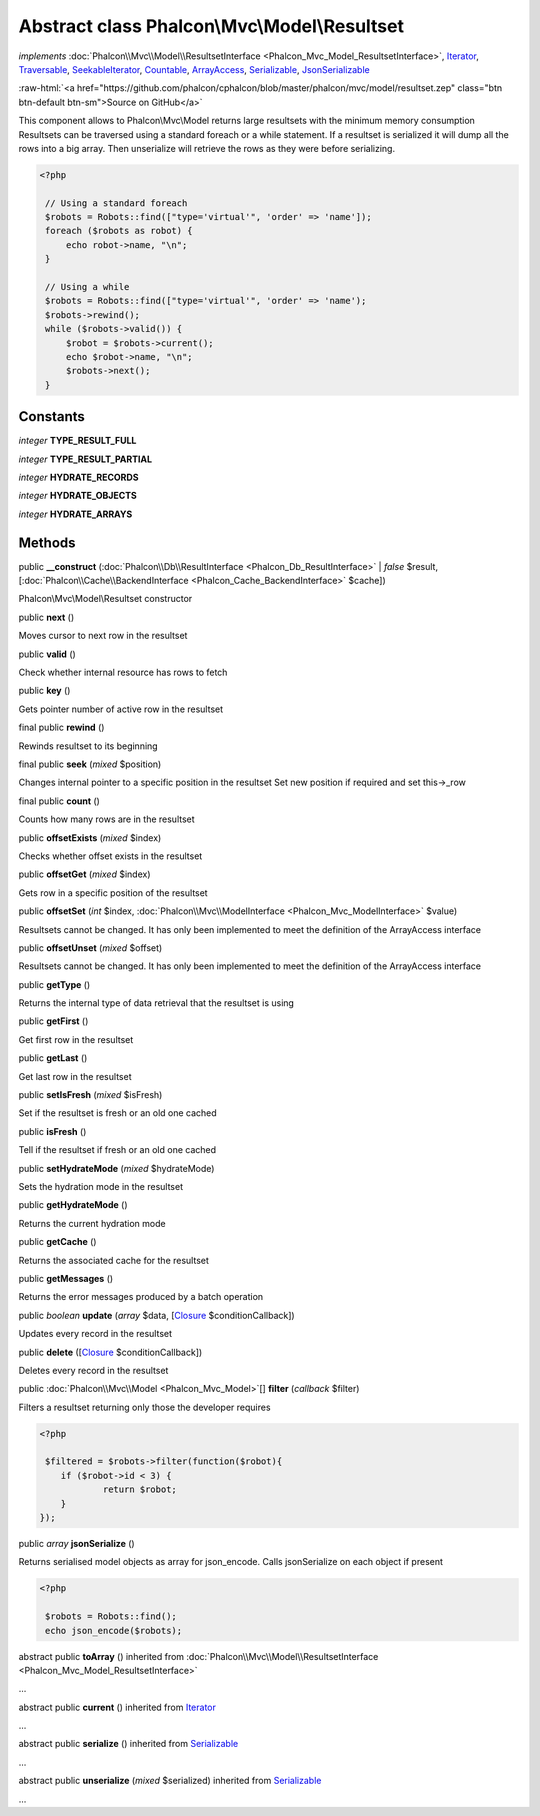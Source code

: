 Abstract class **Phalcon\\Mvc\\Model\\Resultset**
=================================================

*implements* :doc:`Phalcon\\Mvc\\Model\\ResultsetInterface <Phalcon_Mvc_Model_ResultsetInterface>`, `Iterator <http://php.net/manual/en/class.iterator.php>`_, `Traversable <http://php.net/manual/en/class.traversable.php>`_, `SeekableIterator <http://php.net/manual/en/class.seekableiterator.php>`_, `Countable <http://php.net/manual/en/class.countable.php>`_, `ArrayAccess <http://php.net/manual/en/class.arrayaccess.php>`_, `Serializable <http://php.net/manual/en/class.serializable.php>`_, `JsonSerializable <http://php.net/manual/en/class.jsonserializable.php>`_

.. role:: raw-html(raw)
   :format: html

:raw-html:`<a href="https://github.com/phalcon/cphalcon/blob/master/phalcon/mvc/model/resultset.zep" class="btn btn-default btn-sm">Source on GitHub</a>`

This component allows to Phalcon\\Mvc\\Model returns large resultsets with the minimum memory consumption Resultsets can be traversed using a standard foreach or a while statement. If a resultset is serialized it will dump all the rows into a big array. Then unserialize will retrieve the rows as they were before serializing.  

.. code-block:: php

    <?php

     // Using a standard foreach
     $robots = Robots::find(["type='virtual'", 'order' => 'name']);
     foreach ($robots as robot) {
         echo robot->name, "\n";
     }
    
     // Using a while
     $robots = Robots::find(["type='virtual'", 'order' => 'name');
     $robots->rewind();
     while ($robots->valid()) {
         $robot = $robots->current();
         echo $robot->name, "\n";
         $robots->next();
     }



Constants
---------

*integer* **TYPE_RESULT_FULL**

*integer* **TYPE_RESULT_PARTIAL**

*integer* **HYDRATE_RECORDS**

*integer* **HYDRATE_OBJECTS**

*integer* **HYDRATE_ARRAYS**

Methods
-------

public  **__construct** (:doc:`Phalcon\\Db\\ResultInterface <Phalcon_Db_ResultInterface>` | *false* $result, [:doc:`Phalcon\\Cache\\BackendInterface <Phalcon_Cache_BackendInterface>` $cache])

Phalcon\\Mvc\\Model\\Resultset constructor



public  **next** ()

Moves cursor to next row in the resultset



public  **valid** ()

Check whether internal resource has rows to fetch



public  **key** ()

Gets pointer number of active row in the resultset



final public  **rewind** ()

Rewinds resultset to its beginning



final public  **seek** (*mixed* $position)

Changes internal pointer to a specific position in the resultset Set new position if required and set this->_row



final public  **count** ()

Counts how many rows are in the resultset



public  **offsetExists** (*mixed* $index)

Checks whether offset exists in the resultset



public  **offsetGet** (*mixed* $index)

Gets row in a specific position of the resultset



public  **offsetSet** (*int* $index, :doc:`Phalcon\\Mvc\\ModelInterface <Phalcon_Mvc_ModelInterface>` $value)

Resultsets cannot be changed. It has only been implemented to meet the definition of the ArrayAccess interface



public  **offsetUnset** (*mixed* $offset)

Resultsets cannot be changed. It has only been implemented to meet the definition of the ArrayAccess interface



public  **getType** ()

Returns the internal type of data retrieval that the resultset is using



public  **getFirst** ()

Get first row in the resultset



public  **getLast** ()

Get last row in the resultset



public  **setIsFresh** (*mixed* $isFresh)

Set if the resultset is fresh or an old one cached



public  **isFresh** ()

Tell if the resultset if fresh or an old one cached



public  **setHydrateMode** (*mixed* $hydrateMode)

Sets the hydration mode in the resultset



public  **getHydrateMode** ()

Returns the current hydration mode



public  **getCache** ()

Returns the associated cache for the resultset



public  **getMessages** ()

Returns the error messages produced by a batch operation



public *boolean* **update** (*array* $data, [`Closure <http://php.net/manual/en/class.closure.php>`_ $conditionCallback])

Updates every record in the resultset



public  **delete** ([`Closure <http://php.net/manual/en/class.closure.php>`_ $conditionCallback])

Deletes every record in the resultset



public :doc:`Phalcon\\Mvc\\Model <Phalcon_Mvc_Model>`\ [] **filter** (*callback* $filter)

Filters a resultset returning only those the developer requires 

.. code-block:: php

    <?php

     $filtered = $robots->filter(function($robot){
    	if ($robot->id < 3) {
    		return $robot;
    	}
    });




public *array* **jsonSerialize** ()

Returns serialised model objects as array for json_encode. Calls jsonSerialize on each object if present 

.. code-block:: php

    <?php

     $robots = Robots::find();
     echo json_encode($robots);




abstract public  **toArray** () inherited from :doc:`Phalcon\\Mvc\\Model\\ResultsetInterface <Phalcon_Mvc_Model_ResultsetInterface>`

...


abstract public  **current** () inherited from `Iterator <http://php.net/manual/en/class.iterator.php>`_

...


abstract public  **serialize** () inherited from `Serializable <http://php.net/manual/en/class.serializable.php>`_

...


abstract public  **unserialize** (*mixed* $serialized) inherited from `Serializable <http://php.net/manual/en/class.serializable.php>`_

...


